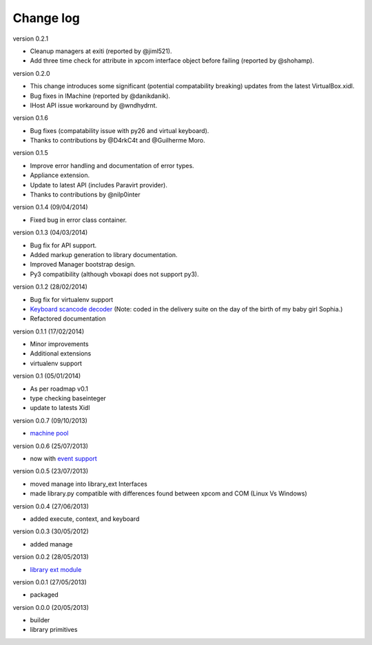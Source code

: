 Change log
==========

version 0.2.1

* Cleanup managers at exiti (reported by @jiml521).
* Add three time check for attribute in xpcom interface object before failing (reported
  by @shohamp). 

version 0.2.0

* This change introduces some significant (potential compatability breaking) 
  updates from the latest VirtualBox.xidl.
* Bug fixes in IMachine (reported by @danikdanik).
* IHost API issue workaround by @wndhydrnt.

version 0.1.6

* Bug fixes (compatability issue with py26 and virtual keyboard).
* Thanks to contributions by @D4rkC4t and @Guilherme Moro.

version 0.1.5 

* Improve error handling and documentation of error types.
* Appliance extension.
* Update to latest API (includes Paravirt provider).
* Thanks to contributions by @nilp0inter

version 0.1.4 (09/04/2014)
 
* Fixed bug in error class container.

version 0.1.3 (04/03/2014)

* Bug fix for API support.
* Added markup generation to library documentation.
* Improved Manager bootstrap design.
* Py3 compatibility (although vboxapi does not support py3).

version 0.1.2 (28/02/2014)

* Bug fix for virtualenv support
* `Keyboard scancode decoder`_ (Note: coded in the delivery suite on the day of
  the birth of my baby girl Sophia.)
* Refactored documentation

version 0.1.1 (17/02/2014)

* Minor improvements
* Additional extensions
* virtualenv support

version 0.1   (05/01/2014)

* As per roadmap v0.1
* type checking baseinteger 
* update to latests Xidl 

version 0.0.7 (09/10/2013)

* `machine pool`_

version 0.0.6 (25/07/2013)

* now with `event support`_

version 0.0.5 (23/07/2013)

* moved manage into library_ext Interfaces
* made library.py compatible with differences found between xpcom and COM
  (Linux Vs Windows)

version 0.0.4 (27/06/2013)

* added execute, context, and keyboard

version 0.0.3 (30/05/2012)

* added manage

version 0.0.2 (28/05/2013)

* `library ext module`_

version 0.0.1 (27/05/2013)

* packaged

version 0.0.0 (20/05/2013)

* builder 
* library primitives 


.. _event support: http://pythonhosted.org//pyvbox/virtualbox/events.html
.. _library ext module: http://pythonhosted.org/pyvbox/virtualbox/library_ext.html
.. _machine pool: http://pythonhosted.org/pyvbox/virtualbox/pool.html
.. _Keyboard scancode decoder: https://gist.github.com/mjdorma/9132605
